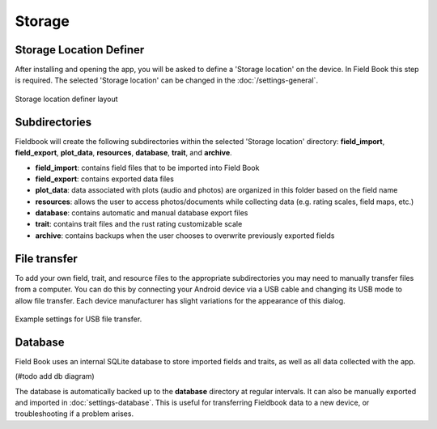 Storage
=======
Storage Location Definer
------------------------

After installing and opening the app, you will be asked to define a 'Storage location' on the device. In Field Book this step is required. The selected 'Storage location' can be changed in the :doc:`/settings-general`.

.. figure:: /_static/images/storage_definer_framed.png
   :width: 40%
   :align: center
   :alt: Storage location definer layout

   Storage location definer layout

Subdirectories
--------------

Fieldbook will create the following subdirectories within the selected 'Storage location' directory: **field_import**, **field_export**, **plot_data**, **resources**, **database**, **trait**, and **archive**.

* **field_import**: contains field files that to be imported into Field Book

* **field_export**: contains exported data files

* **plot_data**: data associated with plots (audio and photos) are organized in this folder based on the field name

* **resources**: allows the user to access photos/documents while collecting data (e.g. rating scales, field maps, etc.)

* **database**: contains automatic and manual database export files

* **trait**: contains trait files and the rust rating customizable scale

* **archive**: contains backups when the user chooses to overwrite previously exported fields

File transfer
-------------

To add your own field, trait, and resource files to the appropriate subdirectories you may need to manually transfer files from a computer. You can do this by connecting your Android device via a USB cable and changing its USB mode to allow file transfer. Each device manufacturer has slight variations for the appearance of this dialog.

.. figure:: /_static/images/fields/fields_transfer.png
   :width: 40%
   :align: center
   :alt: USB file transfer settings

   Example settings for USB file transfer.

Database
--------

Field Book uses an internal SQLite database to store imported fields and traits, as well as all data collected with the app.

(#todo add db diagram)

The database is automatically backed up to the **database** directory at regular intervals. It can also be manually exported and imported in |database| :doc:`settings-database`. This is useful for transferring Fieldbook data to a new device, or troubleshooting if a problem arises.

.. |database| image:: /_static/icons/settings/main/database.png
  :width: 20
